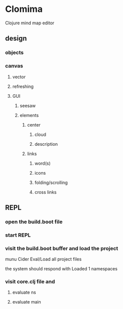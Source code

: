 * Clomima

Clojure mind map editor

** design

*** objects

*** canvas

**** vector

**** refreshing

**** GUI

***** seesaw

***** elements

****** center

******* cloud

******* description

****** links

******* word(s)

******* icons

******* folding/scrolling

******* cross links

** REPL

*** open the build.boot file
*** start REPL
*** visit the build.boot buffer and load the project
munu Cider Eval/Load all project files

the system should respond with
Loaded 1 namespaces
*** visit core.clj file and
**** evaluate ns
**** evaluate main
